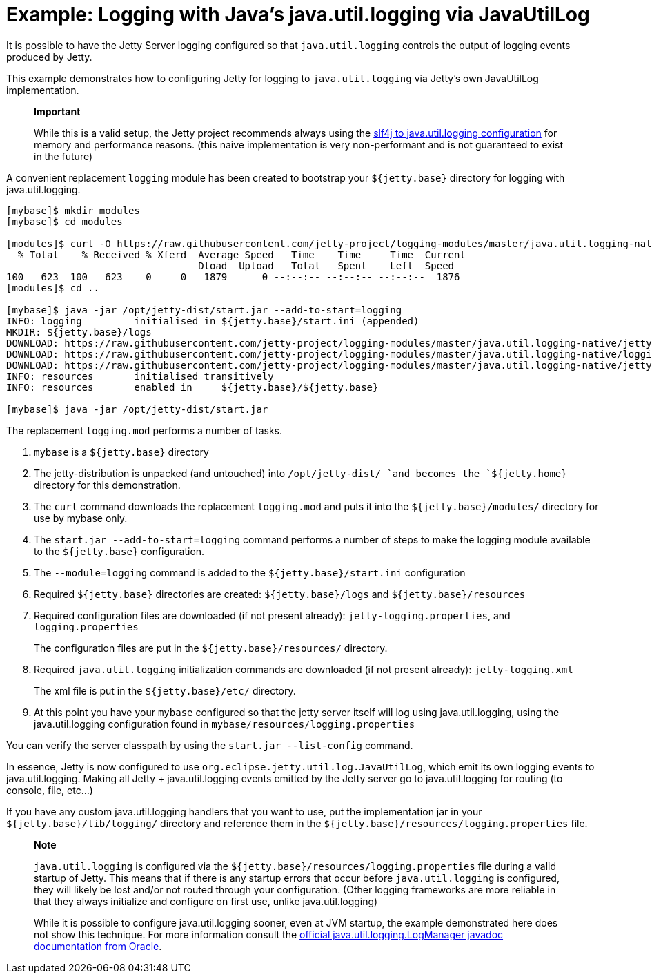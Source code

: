 //  ========================================================================
//  Copyright (c) 1995-2012 Mort Bay Consulting Pty. Ltd.
//  ========================================================================
//  All rights reserved. This program and the accompanying materials
//  are made available under the terms of the Eclipse Public License v1.0
//  and Apache License v2.0 which accompanies this distribution.
//
//      The Eclipse Public License is available at
//      http://www.eclipse.org/legal/epl-v10.html
//
//      The Apache License v2.0 is available at
//      http://www.opensource.org/licenses/apache2.0.php
//
//  You may elect to redistribute this code under either of these licenses.
//  ========================================================================

[[example-logging-java-util-logging-native]]
= Example: Logging with Java's java.util.logging via JavaUtilLog

It is possible to have the Jetty Server logging configured so that
`java.util.logging` controls the output of logging events produced by
Jetty.

This example demonstrates how to configuring Jetty for logging to
`java.util.logging` via Jetty's own JavaUtilLog implementation.

________________________________________________________________________________________________________________________________________________________________________________________________________________________________________________________________________________________________
*Important*

While this is a valid setup, the Jetty project recommends always using
the link:#example-logging-java-util-logging[slf4j to java.util.logging
configuration] for memory and performance reasons. (this naive
implementation is very non-performant and is not guaranteed to exist in
the future)
________________________________________________________________________________________________________________________________________________________________________________________________________________________________________________________________________________________________

A convenient replacement `logging` module has been created to bootstrap
your `${jetty.base}` directory for logging with java.util.logging.

....
[mybase]$ mkdir modules
[mybase]$ cd modules

[modules]$ curl -O https://raw.githubusercontent.com/jetty-project/logging-modules/master/java.util.logging-native/logging.mod
  % Total    % Received % Xferd  Average Speed   Time    Time     Time  Current
                                 Dload  Upload   Total   Spent    Left  Speed
100   623  100   623    0     0   1879      0 --:--:-- --:--:-- --:--:--  1876
[modules]$ cd ..

[mybase]$ java -jar /opt/jetty-dist/start.jar --add-to-start=logging
INFO: logging         initialised in ${jetty.base}/start.ini (appended)
MKDIR: ${jetty.base}/logs
DOWNLOAD: https://raw.githubusercontent.com/jetty-project/logging-modules/master/java.util.logging-native/jetty-logging.xml to etc/jetty-logging.xml
DOWNLOAD: https://raw.githubusercontent.com/jetty-project/logging-modules/master/java.util.logging-native/logging.properties to resources/logging.properties
DOWNLOAD: https://raw.githubusercontent.com/jetty-project/logging-modules/master/java.util.logging-native/jetty-logging.properties to resources/jetty-logging.properties
INFO: resources       initialised transitively
INFO: resources       enabled in     ${jetty.base}/${jetty.base}

[mybase]$ java -jar /opt/jetty-dist/start.jar
....

The replacement `logging.mod` performs a number of tasks.

1.  `mybase` is a `${jetty.base}` directory
2.  The jetty-distribution is unpacked (and untouched) into
`/opt/jetty-dist/ `and becomes the `${jetty.home}` directory for this
demonstration.
3.  The `curl` command downloads the replacement `logging.mod` and puts
it into the `${jetty.base}/modules/` directory for use by mybase only.
4.  The `start.jar --add-to-start=logging` command performs a number of
steps to make the logging module available to the `${jetty.base}`
configuration.
1.  The `--module=logging` command is added to the
`${jetty.base}/start.ini` configuration
2.  Required `${jetty.base}` directories are created:
`${jetty.base}/logs` and `${jetty.base}/resources`
3.  Required configuration files are downloaded (if not present
already): `jetty-logging.properties`, and `logging.properties`
+
The configuration files are put in the `${jetty.base}/resources/`
directory.
4.  Required `java.util.logging` initialization commands are downloaded
(if not present already): `jetty-logging.xml`
+
The xml file is put in the `${jetty.base}/etc/` directory.
5.  At this point you have your `mybase` configured so that the jetty
server itself will log using java.util.logging, using the
java.util.logging configuration found in
`mybase/resources/logging.properties`

You can verify the server classpath by using the `start.jar
    --list-config` command.

In essence, Jetty is now configured to use
`org.eclipse.jetty.util.log.JavaUtilLog`, which emit its own logging
events to java.util.logging. Making all Jetty + java.util.logging events
emitted by the Jetty server go to java.util.logging for routing (to
console, file, etc...)

If you have any custom java.util.logging handlers that you want to use,
put the implementation jar in your `${jetty.base}/lib/logging/`
directory and reference them in the
`${jetty.base}/resources/logging.properties` file.

________________________________________________________________________________________________________________________________________________________________________________________________________________________________________________________________________________________________________________________________________________________________________________________________________________________________________
*Note*

`java.util.logging` is configured via the
`${jetty.base}/resources/logging.properties` file during a valid startup
of Jetty. This means that if there is any startup errors that occur
before `java.util.logging` is configured, they will likely be lost
and/or not routed through your configuration. (Other logging frameworks
are more reliable in that they always initialize and configure on first
use, unlike java.util.logging)

While it is possible to configure java.util.logging sooner, even at JVM
startup, the example demonstrated here does not show this technique. For
more information consult the
http://docs.oracle.com/javase/7/docs/api/java/util/logging/LogManager.html[official
java.util.logging.LogManager javadoc documentation from Oracle].
________________________________________________________________________________________________________________________________________________________________________________________________________________________________________________________________________________________________________________________________________________________________________________________________________________________________________
